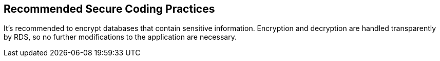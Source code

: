 == Recommended Secure Coding Practices

It's recommended to encrypt databases that contain sensitive information. Encryption and decryption are handled transparently by RDS, so no further modifications to the application are necessary.
